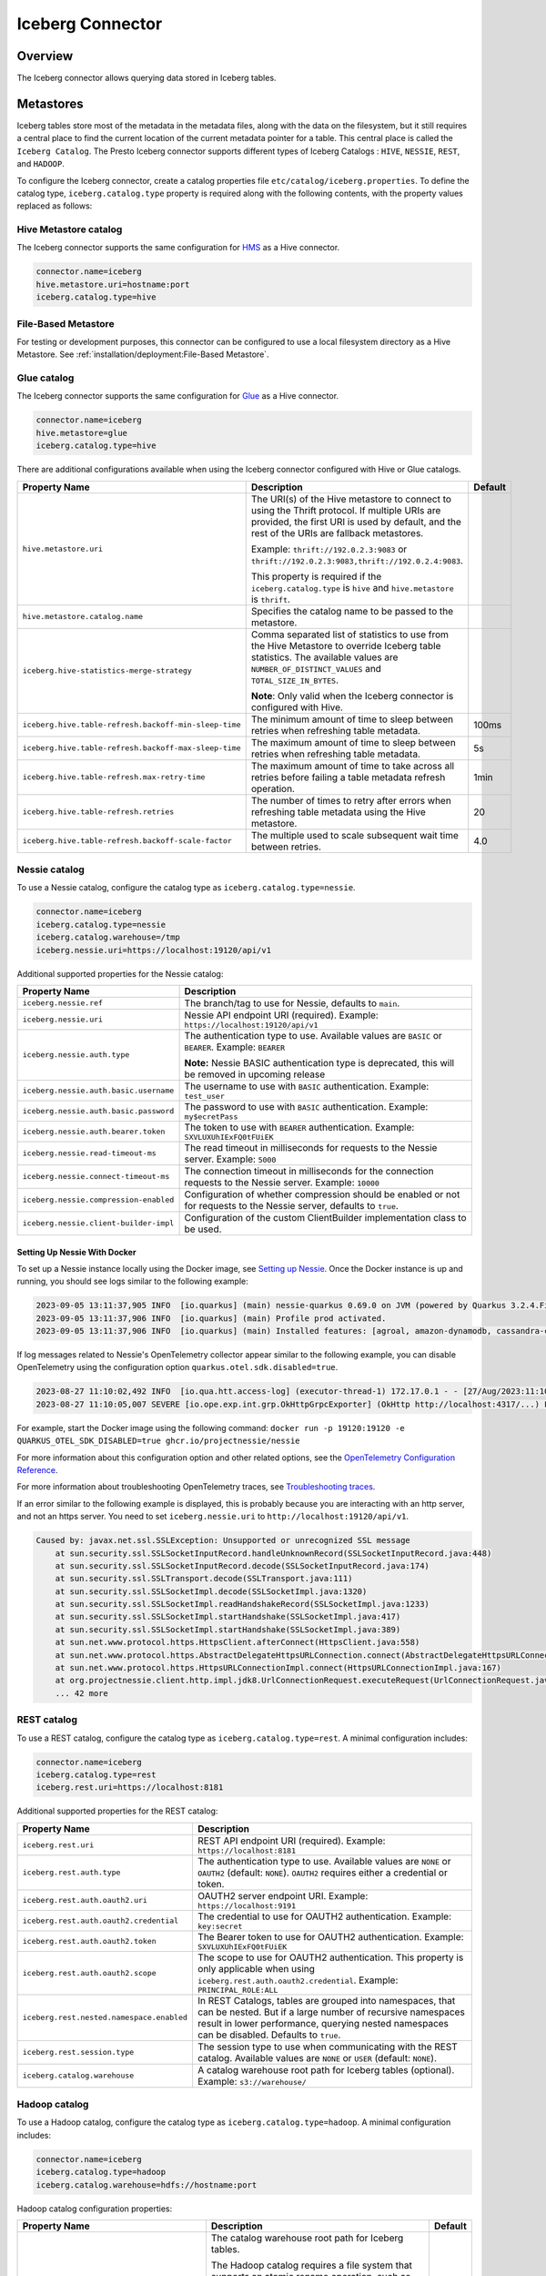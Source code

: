 =================
Iceberg Connector
=================

Overview
--------

The Iceberg connector allows querying data stored in Iceberg tables.

Metastores
----------
Iceberg tables store most of the metadata in the metadata files, along with the data on the
filesystem, but it still requires a central place to find the current location of the
current metadata pointer for a table. This central place is called the ``Iceberg Catalog``.
The Presto Iceberg connector supports different types of Iceberg Catalogs : ``HIVE``,
``NESSIE``, ``REST``, and ``HADOOP``.

To configure the Iceberg connector, create a catalog properties file
``etc/catalog/iceberg.properties``. To define the catalog type, ``iceberg.catalog.type`` property
is required along with the following contents, with the property values replaced as follows:

Hive Metastore catalog
^^^^^^^^^^^^^^^^^^^^^^

The Iceberg connector supports the same configuration for
`HMS <https://prestodb.io/docs/current/connector/hive.html#metastore-configuration-properties>`_
as a Hive connector.

.. code-block:: none

    connector.name=iceberg
    hive.metastore.uri=hostname:port
    iceberg.catalog.type=hive

File-Based Metastore
^^^^^^^^^^^^^^^^^^^^

For testing or development purposes, this connector can be configured to use a local 
filesystem directory as a Hive Metastore. See :ref:`installation/deployment:File-Based Metastore`.  

Glue catalog
^^^^^^^^^^^^

The Iceberg connector supports the same configuration for
`Glue <https://prestodb.io/docs/current/connector/hive.html#aws-glue-catalog-configuration-properties>`_
as a Hive connector.

.. code-block:: none

    connector.name=iceberg
    hive.metastore=glue
    iceberg.catalog.type=hive

There are additional configurations available when using the Iceberg connector configured with Hive
or Glue catalogs.

======================================================== ============================================================= ============
Property Name                                            Description                                                   Default
======================================================== ============================================================= ============
``hive.metastore.uri``                                   The URI(s) of the Hive metastore to connect to using the
                                                         Thrift protocol. If multiple URIs are provided, the first
                                                         URI is used by default, and the rest of the URIs are
                                                         fallback metastores.

                                                         Example: ``thrift://192.0.2.3:9083`` or
                                                         ``thrift://192.0.2.3:9083,thrift://192.0.2.4:9083``.

                                                         This property is required if the
                                                         ``iceberg.catalog.type`` is ``hive`` and ``hive.metastore``
                                                         is ``thrift``.

``hive.metastore.catalog.name``                          Specifies the catalog name to be passed to the metastore.

``iceberg.hive-statistics-merge-strategy``               Comma separated list of statistics to use from the
                                                         Hive Metastore to override Iceberg table statistics.
                                                         The available values are ``NUMBER_OF_DISTINCT_VALUES``
                                                         and ``TOTAL_SIZE_IN_BYTES``.

                                                         **Note**: Only valid when the Iceberg connector is
                                                         configured with Hive.

``iceberg.hive.table-refresh.backoff-min-sleep-time``    The minimum amount of time to sleep between retries when      100ms
                                                         refreshing table metadata.

``iceberg.hive.table-refresh.backoff-max-sleep-time``    The maximum amount of time to sleep between retries when      5s
                                                         refreshing table metadata.

``iceberg.hive.table-refresh.max-retry-time``            The maximum amount of time to take across all retries before  1min
                                                         failing a table metadata refresh operation.

``iceberg.hive.table-refresh.retries``                   The number of times to retry after errors when refreshing     20
                                                         table metadata using the Hive metastore.

``iceberg.hive.table-refresh.backoff-scale-factor``      The multiple used to scale subsequent wait time between       4.0
                                                         retries.
======================================================== ============================================================= ============

Nessie catalog
^^^^^^^^^^^^^^

To use a Nessie catalog, configure the catalog type as
``iceberg.catalog.type=nessie``.

.. code-block:: none

    connector.name=iceberg
    iceberg.catalog.type=nessie
    iceberg.catalog.warehouse=/tmp
    iceberg.nessie.uri=https://localhost:19120/api/v1

Additional supported properties for the Nessie catalog:

==================================================== ============================================================
Property Name                                        Description
==================================================== ============================================================
``iceberg.nessie.ref``                               The branch/tag to use for Nessie, defaults to ``main``.

``iceberg.nessie.uri``                               Nessie API endpoint URI (required).
                                                     Example: ``https://localhost:19120/api/v1``

``iceberg.nessie.auth.type``                         The authentication type to use.
                                                     Available values are ``BASIC`` or ``BEARER``.
                                                     Example: ``BEARER``

                                                     **Note:** Nessie BASIC authentication type is deprecated,
                                                     this will be removed in upcoming release

``iceberg.nessie.auth.basic.username``               The username to use with ``BASIC`` authentication.
                                                     Example: ``test_user``

``iceberg.nessie.auth.basic.password``               The password to use with ``BASIC`` authentication.
                                                     Example: ``my$ecretPass``

``iceberg.nessie.auth.bearer.token``                 The token to use with ``BEARER`` authentication.
                                                     Example: ``SXVLUXUhIExFQ0tFUiEK``

``iceberg.nessie.read-timeout-ms``                   The read timeout in milliseconds for requests
                                                     to the Nessie server.
                                                     Example: ``5000``

``iceberg.nessie.connect-timeout-ms``                The connection timeout in milliseconds for the connection
                                                     requests to the Nessie server.
                                                     Example: ``10000``

``iceberg.nessie.compression-enabled``               Configuration of whether compression should be enabled or
                                                     not for requests to the Nessie server, defaults to ``true``.

``iceberg.nessie.client-builder-impl``               Configuration of the custom ClientBuilder implementation
                                                     class to be used.

==================================================== ============================================================

Setting Up Nessie With Docker
~~~~~~~~~~~~~~~~~~~~~~~~~~~~~

To set up a Nessie instance locally using the Docker image, see `Setting up Nessie <https://projectnessie.org/try/docker/>`_. Once the Docker instance is up and running, you should see logs similar to the following example:

.. code-block:: none

    2023-09-05 13:11:37,905 INFO  [io.quarkus] (main) nessie-quarkus 0.69.0 on JVM (powered by Quarkus 3.2.4.Final) started in 1.921s. Listening on: http://0.0.0.0:19120
    2023-09-05 13:11:37,906 INFO  [io.quarkus] (main) Profile prod activated.
    2023-09-05 13:11:37,906 INFO  [io.quarkus] (main) Installed features: [agroal, amazon-dynamodb, cassandra-client, cdi, google-cloud-bigtable, hibernate-validator, jdbc-postgresql, logging-sentry, micrometer, mongodb-client, narayana-jta, oidc, opentelemetry, reactive-routes, resteasy, resteasy-jackson, security, security-properties-file, smallrye-context-propagation, smallrye-health, smallrye-openapi, swagger-ui, vertx]


If log messages related to Nessie's OpenTelemetry collector appear similar to the following example, you can disable OpenTelemetry using the configuration option ``quarkus.otel.sdk.disabled=true``.

.. code-block:: none

    2023-08-27 11:10:02,492 INFO  [io.qua.htt.access-log] (executor-thread-1) 172.17.0.1 - - [27/Aug/2023:11:10:02 +0000] "GET /api/v1/config HTTP/1.1" 200 62
    2023-08-27 11:10:05,007 SEVERE [io.ope.exp.int.grp.OkHttpGrpcExporter] (OkHttp http://localhost:4317/...) Failed to export spans. The request could not be executed. Full error message: Failed to connect to localhost/127.0.0.1:4317

For example, start the Docker image using the following command:
``docker run -p 19120:19120 -e QUARKUS_OTEL_SDK_DISABLED=true ghcr.io/projectnessie/nessie``

For more information about this configuration option and other related options, see the `OpenTelemetry Configuration Reference <https://quarkus.io/guides/opentelemetry#quarkus-opentelemetry_quarkus.otel.sdk.disabled>`_.

For more information about troubleshooting OpenTelemetry traces, see `Troubleshooting traces <https://projectnessie.org/try/configuration/#troubleshooting-traces>`_.

If an error similar to the following example is displayed, this is probably because you are interacting with an http server, and not an https server. You need to set ``iceberg.nessie.uri`` to ``http://localhost:19120/api/v1``.

.. code-block:: none

    Caused by: javax.net.ssl.SSLException: Unsupported or unrecognized SSL message
    	at sun.security.ssl.SSLSocketInputRecord.handleUnknownRecord(SSLSocketInputRecord.java:448)
    	at sun.security.ssl.SSLSocketInputRecord.decode(SSLSocketInputRecord.java:174)
    	at sun.security.ssl.SSLTransport.decode(SSLTransport.java:111)
    	at sun.security.ssl.SSLSocketImpl.decode(SSLSocketImpl.java:1320)
    	at sun.security.ssl.SSLSocketImpl.readHandshakeRecord(SSLSocketImpl.java:1233)
    	at sun.security.ssl.SSLSocketImpl.startHandshake(SSLSocketImpl.java:417)
    	at sun.security.ssl.SSLSocketImpl.startHandshake(SSLSocketImpl.java:389)
    	at sun.net.www.protocol.https.HttpsClient.afterConnect(HttpsClient.java:558)
    	at sun.net.www.protocol.https.AbstractDelegateHttpsURLConnection.connect(AbstractDelegateHttpsURLConnection.java:201)
    	at sun.net.www.protocol.https.HttpsURLConnectionImpl.connect(HttpsURLConnectionImpl.java:167)
    	at org.projectnessie.client.http.impl.jdk8.UrlConnectionRequest.executeRequest(UrlConnectionRequest.java:71)
    	... 42 more

REST catalog
^^^^^^^^^^^^

To use a REST catalog, configure the catalog type as
``iceberg.catalog.type=rest``. A minimal configuration includes:

.. code-block:: none

    connector.name=iceberg
    iceberg.catalog.type=rest
    iceberg.rest.uri=https://localhost:8181

Additional supported properties for the REST catalog:

==================================================== ============================================================
Property Name                                        Description
==================================================== ============================================================
``iceberg.rest.uri``                                 REST API endpoint URI (required).
                                                     Example: ``https://localhost:8181``

``iceberg.rest.auth.type``                           The authentication type to use.
                                                     Available values are ``NONE`` or ``OAUTH2`` (default: ``NONE``).
                                                     ``OAUTH2`` requires either a credential or token.

``iceberg.rest.auth.oauth2.uri``                     OAUTH2 server endpoint URI.
                                                     Example: ``https://localhost:9191``

``iceberg.rest.auth.oauth2.credential``              The credential to use for OAUTH2 authentication.
                                                     Example: ``key:secret``

``iceberg.rest.auth.oauth2.token``                   The Bearer token to use for OAUTH2 authentication.
                                                     Example: ``SXVLUXUhIExFQ0tFUiEK``

``iceberg.rest.auth.oauth2.scope``                   The scope to use for OAUTH2 authentication.
                                                     This property is only applicable when using
                                                     ``iceberg.rest.auth.oauth2.credential``.
                                                     Example: ``PRINCIPAL_ROLE:ALL``

``iceberg.rest.nested.namespace.enabled``            In REST Catalogs, tables are grouped into namespaces, that can be
                                                     nested. But if a large number of recursive namespaces result in
                                                     lower performance, querying nested namespaces can be disabled.
                                                     Defaults to ``true``.

``iceberg.rest.session.type``                        The session type to use when communicating with the REST catalog.
                                                     Available values are ``NONE`` or ``USER`` (default: ``NONE``).

``iceberg.catalog.warehouse``                        A catalog warehouse root path for Iceberg tables (optional).
                                                     Example: ``s3://warehouse/``

==================================================== ============================================================

Hadoop catalog
^^^^^^^^^^^^^^

To use a Hadoop catalog, configure the catalog type as
``iceberg.catalog.type=hadoop``. A minimal configuration includes:

.. code-block:: none

    connector.name=iceberg
    iceberg.catalog.type=hadoop
    iceberg.catalog.warehouse=hdfs://hostname:port

Hadoop catalog configuration properties:

======================================================= ============================================================= ============
Property Name                                           Description                                                   Default
======================================================= ============================================================= ============
``iceberg.catalog.warehouse``                           The catalog warehouse root path for Iceberg tables.

                                                        The Hadoop catalog requires a file system that supports
                                                        an atomic rename operation, such as HDFS, to maintain
                                                        metadata files in order to implement an atomic transaction
                                                        commit.

                                                        Example: ``hdfs://nn:8020/warehouse/path``

                                                        Do not set ``iceberg.catalog.warehouse`` to a path in object
                                                        stores or local file systems in the production environment.

                                                        This property is required if the ``iceberg.catalog.type`` is
                                                        ``hadoop``. Otherwise, it will be ignored.

``iceberg.catalog.hadoop.warehouse.datadir``            The catalog warehouse root data path for Iceberg tables.
                                                        It is only supported with the Hadoop catalog.

                                                        Example: ``s3://iceberg_bucket/warehouse``.

                                                        This optional property can be set to a path in object
                                                        stores or HDFS.
                                                        If set, all tables in this Hadoop catalog default to saving
                                                        their data and delete files in the specified root
                                                        data directory.

``iceberg.catalog.cached-catalog-num``                  The number of Iceberg catalogs to cache. This property is     ``10``
                                                        required if the ``iceberg.catalog.type`` is ``hadoop``.
                                                        Otherwise, it will be ignored.
======================================================= ============================================================= ============

Configure the `Amazon S3 <https://prestodb.io/docs/current/connector/hive.html#amazon-s3-configuration>`_
properties to specify a S3 location as the warehouse data directory for the Hadoop catalog. This way,
the data and delete files of Iceberg tables are stored in S3. An example configuration includes:

.. code-block:: none

    connector.name=iceberg
    iceberg.catalog.type=hadoop
    iceberg.catalog.warehouse=hdfs://nn:8020/warehouse/path
    iceberg.catalog.hadoop.warehouse.datadir=s3://iceberg_bucket/warehouse

    hive.s3.use-instance-credentials=false
    hive.s3.aws-access-key=accesskey
    hive.s3.aws-secret-key=secretkey
    hive.s3.endpoint=http://192.168.0.103:9878
    hive.s3.path-style-access=true

Presto C++ Support
^^^^^^^^^^^^^^^^^^

``HIVE``, ``NESSIE``, ``REST``, and ``HADOOP`` Iceberg catalogs are supported in Presto C++.

Configuration Properties
------------------------

.. note::

    The Iceberg connector supports configuration options for
    `Amazon S3 <https://prestodb.io/docs/current/connector/hive.html#amazon-s3-configuration>`_
    as a Hive connector.

The following configuration properties are available for all catalog types:

======================================================= ============================================================= ================================== =================== =============================================
Property Name                                           Description                                                   Default                            Presto Java Support Presto C++ Support
======================================================= ============================================================= ================================== =================== =============================================
``iceberg.catalog.type``                                The catalog type for Iceberg tables. The available values     ``HIVE``                           Yes                 Yes, only needed on coordinator
                                                        are ``HIVE``, ``HADOOP``, and ``NESSIE`` and ``REST``.

``iceberg.hadoop.config.resources``                     The path(s) for Hadoop configuration resources.                                                  Yes                 Yes, only needed on coordinator

                                                        Example: ``/etc/hadoop/conf/core-site.xml.`` This property
                                                        is required if the iceberg.catalog.type is ``hadoop``.
                                                        Otherwise, it will be ignored.

``iceberg.file-format``                                 The storage file format for Iceberg tables. The available     ``PARQUET``                        Yes                 No, write is not supported yet
                                                        values are ``PARQUET`` and ``ORC``.

``iceberg.compression-codec``                           The compression codec to use when writing files. The          ``GZIP``                           Yes                 No, write is not supported yet
                                                        available values are ``NONE``, ``SNAPPY``, ``GZIP``,
                                                        ``LZ4``, and ``ZSTD``.

``iceberg.max-partitions-per-writer``                   The maximum number of partitions handled per writer.          ``100``                            Yes                 No, write is not supported yet

``iceberg.minimum-assigned-split-weight``               A decimal value in the range (0, 1] is used as a minimum      ``0.05``                           Yes                 Yes
                                                        for weights assigned to each split. A low value may improve
                                                        performance on tables with small files. A higher value may
                                                        improve performance for queries with highly skewed
                                                        aggregations or joins.

``iceberg.enable-merge-on-read-mode``                   Enable reading base tables that use merge-on-read for         ``true``                           Yes                 Yes, only needed on coordinator
                                                        updates.

``iceberg.delete-as-join-rewrite-enabled``              When enabled, equality delete row filtering is applied        ``true``                           Yes                 No, Equality delete read is not supported
                                                        as a join with the data of the equality delete files.
                                                        Deprecated: This property is deprecated and will be removed
                                                        in a future release. Use the
                                                        ``iceberg.delete-as-join-rewrite-max-delete-columns``
                                                        configuration property instead.

``iceberg.delete-as-join-rewrite-max-delete-columns``   When set to a number greater than 0, this property enables    ``400``                            Yes                 No, Equality delete read is not supported
                                                        equality delete row filtering as a join with the data of the
                                                        equality delete files. The value of this property is the
                                                        maximum number of columns that can be used in the equality
                                                        delete files. If the number of columns in the equality delete
                                                        files exceeds this value, then the optimization is not
                                                        applied and the equality delete files are applied directly to
                                                        each row in the data files.

                                                        This property is only applicable when
                                                        ``iceberg.delete-as-join-rewrite-enabled`` is set to
                                                        ``true``.

``iceberg.enable-parquet-dereference-pushdown``         Enable parquet dereference pushdown.                          ``true``                           Yes                 No

``iceberg.statistic-snapshot-record-difference-weight`` The amount that the difference in total record count matters                                     Yes                 Yes, only needed on coordinator
                                                        when calculating the closest snapshot when picking
                                                        statistics. A value of 1 means a single record is equivalent
                                                        to 1 millisecond of time difference.

``iceberg.pushdown-filter-enabled``                     Experimental: Enable filter pushdown for Iceberg. This is     ``false``                          No                  Yes
                                                        only supported with Presto C++.

``iceberg.rows-for-metadata-optimization-threshold``    The maximum number of partitions in an Iceberg table to       ``1000``                           Yes                 Yes
                                                        allow optimizing queries of that table using metadata. If
                                                        an Iceberg table has more partitions than this threshold,
                                                        metadata optimization is skipped.

                                                        Set to ``0`` to disable metadata optimization.

``iceberg.split-manager-threads``                       Number of threads to use for generating Iceberg splits.       ``Number of available processors`` Yes                 Yes, only needed on coordinator

``iceberg.metadata-previous-versions-max``              The maximum number of old metadata files to keep in           ``100``                            Yes                 No, write is not supported yet
                                                        current metadata log.

``iceberg.metadata-delete-after-commit``                Set to ``true`` to delete the oldest metadata files after     ``false``                          Yes                 No, write is not supported yet
                                                        each commit.

``iceberg.metrics-max-inferred-column``                 The maximum number of columns for which metrics               ``100``                            Yes                 No, write is not supported yet
                                                        are collected.
``iceberg.max-statistics-file-cache-size``              Maximum size in bytes that should be consumed by the          ``256MB``                          Yes                 Yes, only needed on coordinator
                                                        statistics file cache.
======================================================= ============================================================= ================================== =================== =============================================

Table Properties
------------------------

Table properties set metadata for the underlying tables. This is key for
CREATE TABLE/CREATE TABLE AS statements. Table properties are passed to the
connector using a WITH clause:

.. code-block:: sql

    CREATE TABLE tablename
    WITH (
        property_name = property_value,
        ...
    )

The following table properties are available, which are specific to the Presto Iceberg connector:

========================================================   ===============================================================   ===================== =================== =============================================
Property Name                                              Description                                                       Default               Presto Java Support Presto C++ Support
========================================================   ===============================================================   ===================== =================== =============================================
``commit.retry.num-retries``                               Determines the number of attempts for committing the metadata     ``4``                 Yes                 No, write is not supported yet
                                                           in case of concurrent upsert requests, before failing.

``format-version``                                         Optionally specifies the format version of the Iceberg            ``2``                 Yes                 No, write is not supported yet
                                                           specification to use for new tables, either ``1`` or ``2``.

``location``                                               Optionally specifies the file system location URI for                                   Yes                 Yes
                                                           the table.

``partitioning``                                           Optionally specifies table partitioning. If a table                                     Yes                 Yes
                                                           is partitioned by columns ``c1`` and ``c2``, the partitioning
                                                           property is ``partitioning = ARRAY['c1', 'c2']``.

``read.split.target-size``                                 The target size for an individual split when generating splits    ``134217728`` (128MB) Yes                 Yes
                                                           for a table scan. Generated splits may still be larger or
                                                           smaller than this value. Must be specified in bytes.

``write.data.path``                                        Optionally specifies the file system location URI for                                   Yes                 No, write is not supported yet
                                                           storing the data and delete files of the table. This only
                                                           applies to files written after this property is set. Files
                                                           previously written aren't relocated to reflect this
                                                           parameter.

``write.delete.mode``                                      Optionally specifies the write delete mode of the Iceberg         ``merge-on-read``     Yes                 No, write is not supported yet
                                                           specification to use for new tables, either ``copy-on-write``
                                                           or ``merge-on-read``.

``write.format.default``                                   Optionally specifies the format of table data files,              ``PARQUET``           Yes                 No, write is not supported yet
                                                           either ``PARQUET`` or ``ORC``.

``write.metadata.previous-versions-max``                   Optionally specifies the max number of old metadata files to      ``100``               Yes                 No, write is not supported yet
                                                           keep in current metadata log.

``write.metadata.delete-after-commit.enabled``             Set to ``true`` to delete the oldest metadata file after          ``false``             Yes                 No, write is not supported yet
                                                           each commit.

``write.metadata.metrics.max-inferred-column-defaults``    Optionally specifies the maximum number of columns for which      ``100``               Yes                 No, write is not supported yet
                                                           metrics are collected.

``write.update.mode``                                      Optionally specifies the write delete mode of the Iceberg         ``merge-on-read``     Yes                 No, write is not supported yet
                                                           specification to use for new tables, either ``copy-on-write``
                                                           or ``merge-on-read``.
========================================================   ===============================================================   ===================== =================== =============================================

The table definition below specifies format ``ORC``, partitioning by columns ``c1`` and ``c2``,
and a file system location of ``s3://test_bucket/test_schema/test_table``:

.. code-block:: sql

    CREATE TABLE test_table (
        c1 bigint,
        c2 varchar,
        c3 double
    )
    WITH (
        format = 'ORC',
        partitioning = ARRAY['c1', 'c2'],
        location = 's3://test_bucket/test_schema/test_table')
    )

Deprecated Table Properties
^^^^^^^^^^^^^^^^^^^^^^^^^^^

Some table properties have been deprecated or removed. The following table lists the deprecated
properties and their replacements. Update queries to use the new property names as soon as
possible. They will be removed in a future version.

=======================================   =======================================================
Deprecated Property Name                  New Property Name
=======================================   =======================================================
``format``                                ``write.format.default``
``format_version``                        ``format-version``
``commit_retries``                        ``commit.retry.num-retries``
``delete_mode``                           ``write.delete.mode``
``metadata_previous_versions_max``        ``write.metadata.previous-versions-max``
``metadata_delete_after_commit``          ``write.metadata.delete-after-commit.enabled``
``metrics_max_inferred_column``           ``write.metadata.metrics.max-inferred-column-defaults``
=======================================   =======================================================

Session Properties
------------------

Session properties set behavior changes for queries executed within the given session.

===================================================== ======================================================================= =================== =============================================
Property Name                                         Description                                                             Presto Java Support Presto C++ Support
===================================================== ======================================================================= =================== =============================================
``iceberg.delete_as_join_rewrite_enabled``            Overrides the behavior of the connector property                        Yes                 No, Equality delete read is not supported
                                                      ``iceberg.delete-as-join-rewrite-enabled`` in the current session.

                                                      Deprecated: This property is deprecated and will be removed.  Use
                                                      ``iceberg.delete_as_join_rewrite_max_delete_columns`` instead.
``iceberg.delete_as_join_rewrite_max_delete_columns`` Overrides the behavior of the connector property                        Yes                 No, Equality delete read is not supported
                                                      ``iceberg.delete-as-join-rewrite-max-delete-columns`` in the
                                                      current session.
``iceberg.hive_statistics_merge_strategy``            Overrides the behavior of the connector property                        Yes                 Yes
                                                      ``iceberg.hive-statistics-merge-strategy`` in the current session.
``iceberg.rows_for_metadata_optimization_threshold``  Overrides the behavior of the connector property                        Yes                 Yes
                                                      ``iceberg.rows-for-metadata-optimization-threshold`` in the current
                                                      session.
``iceberg.target_split_size_bytes``                   Overrides the target split size for all tables in a query in bytes.     Yes                 Yes
                                                      Set to 0 to use the value in each Iceberg table's
                                                      ``read.split.target-size`` property.
``iceberg.affinity_scheduling_file_section_size``     When the ``node_selection_strategy`` or                                 Yes                 Yes
                                                      ``hive.node-selection-strategy`` property is set to ``SOFT_AFFINITY``,
                                                      this configuration property will change the size of a file chunk that
                                                      is hashed to a particular node when determining the which worker to
                                                      assign a split to. Splits which read data from the same file within
                                                      the same chunk will hash to the same node. A smaller chunk size will
                                                      result in a higher probability splits being distributed evenly across
                                                      the cluster, but reduce locality.
``iceberg.parquet_dereference_pushdown_enabled``      Overrides the behavior of the connector property                        Yes                 No
                                                      ``iceberg.enable-parquet-dereference-pushdown`` in the current session.
===================================================== ======================================================================= =================== =============================================

Caching Support
---------------

Statistics File Caching
^^^^^^^^^^^^^^^^^^^^^^^

Support for Puffin-based statistics caching. It is enabled by default.

JMX query to get the metrics and verify the cache usage::

    SELECT * FROM jmx.current."com.facebook.presto.iceberg.statistics:name=iceberg,type=statisticsfilecache";

Manifest File Caching
^^^^^^^^^^^^^^^^^^^^^

As of Iceberg version 1.1.0, Apache Iceberg provides a mechanism to cache the contents of Iceberg manifest files in memory. This feature helps
to reduce repeated reads of small Iceberg manifest files from remote storage.

The following configuration properties are available:

====================================================   =============================================================   ============
Property Name                                          Description                                                     Default
====================================================   =============================================================   ============
``iceberg.io.manifest.cache-enabled``                  Enable or disable the manifest caching feature.                 ``true``

``iceberg.io-impl``                                    Custom FileIO implementation to use in a catalog. It must       ``org.apache.iceberg.hadoop.HadoopFileIO``
                                                       be set to enable manifest caching. This is only needed for
                                                       Hadoop, Nessie and REST catalogs.

``iceberg.io.manifest.cache.max-total-bytes``          Maximum size of cache size in bytes.                            ``104857600``

``iceberg.io.manifest.cache.expiration-interval-ms``   Maximum time duration in milliseconds for which an entry        ``60000``
                                                       stays in the manifest cache. Set to 0 to disable entry
                                                       expiration.

``iceberg.io.manifest.cache.max-content-length``       Maximum length of a manifest file to be considered for          ``8388608``
                                                       caching in bytes. Manifest files with a length exceeding
                                                       this size will not be cached.
====================================================   =============================================================   ============

JMX query to get the metrics and verify the cache usage::

    SELECT * FROM jmx.current."com.facebook.presto.iceberg:name=iceberg,type=manifestfilecache";

.. note::

    Manifest file cache statistics are only available through the JMX connector when the Iceberg connector is configured with a HIVE catalog type.

Presto C++ Support
~~~~~~~~~~~~~~~~~~

Manifest file caching is supported in Presto C++.

Alluxio Data Cache
^^^^^^^^^^^^^^^^^^

A Presto worker caches remote storage data in its original form (compressed and possibly encrypted) on local SSD upon read.

The following configuration properties are required to set in the Iceberg catalog file (catalog/iceberg.properties):

.. code-block:: none

    cache.enabled=true
    cache.base-directory=file:///mnt/flash/data
    cache.type=ALLUXIO
    cache.alluxio.max-cache-size=1600GB
    hive.node-selection-strategy=SOFT_AFFINITY

JMX queries to get the metrics and verify the cache usage::

    SELECT * FROM jmx.current."com.facebook.alluxio:name=client.cachehitrate,type=gauges";

    SELECT * FROM jmx.current."com.facebook.alluxio:name=client.cachebytesreadcache,type=meters";

    SHOW TABLES FROM jmx.current like '%alluxio%';

Presto C++ Support
~~~~~~~~~~~~~~~~~~

Alluxio data caching is applicable for Presto Java. Async data cache is supported in Presto C++. See :ref:`async_data_caching_and_prefetching`.

File And Stripe Footer Cache
^^^^^^^^^^^^^^^^^^^^^^^^^^^^

Caches open file descriptors and stripe or file footer information in leaf worker memory. These pieces of data are mostly frequently accessed when reading files.

The following configuration properties are required to set in the Iceberg catalog file (catalog/iceberg.properties):

.. code-block:: none

    # scheduling
    hive.node-selection-strategy=SOFT_AFFINITY

    # orc
    iceberg.orc.file-tail-cache-enabled=true
    iceberg.orc.file-tail-cache-size=100MB
    iceberg.orc.file-tail-cache-ttl-since-last-access=6h
    iceberg.orc.stripe-metadata-cache-enabled=true
    iceberg.orc.stripe-footer-cache-size=100MB
    iceberg.orc.stripe-footer-cache-ttl-since-last-access=6h
    iceberg.orc.stripe-stream-cache-size=300MB
    iceberg.orc.stripe-stream-cache-ttl-since-last-access=6h

    # parquet
    iceberg.parquet.metadata-cache-enabled=true
    iceberg.parquet.metadata-cache-size=100MB
    iceberg.parquet.metadata-cache-ttl-since-last-access=6h

JMX queries to get the metrics and verify the cache usage::

    SELECT * FROM jmx.current."com.facebook.presto.hive:name=iceberg_parquetmetadata,type=cachestatsmbean";

Presto C++ Support
~~~~~~~~~~~~~~~~~~

File and stripe footer cache is not applicable for Presto C++.

Metastore Cache
^^^^^^^^^^^^^^^

Iceberg Connector does not support Metastore Caching.

Extra Hidden Metadata Columns
-----------------------------

The Iceberg connector exposes extra hidden metadata columns. You can query these
as part of a SQL query by including them in your SELECT statement.

``$path`` column
^^^^^^^^^^^^^^^^
The full file system path name of the file for this row.

.. code-block:: sql

    SELECT "$path", regionkey FROM "ctas_nation";

.. code-block:: text

             $path                    |  regionkey
     ---------------------------------+-----------
      /full/path/to/file/file.parquet | 2

``$data_sequence_number`` column
^^^^^^^^^^^^^^^^^^^^^^^^^^^^^^^^
The Iceberg data sequence number in which this row was added.

.. code-block:: sql

    SELECT "$data_sequence_number", regionkey FROM "ctas_nation";

.. code-block:: text

             $data_sequence_number     |  regionkey
     ----------------------------------+------------
                  2                    | 3

``$deleted`` column
^^^^^^^^^^^^^^^^^^^
Whether this row is a deleted row. When this column is used, deleted rows
from delete files will be marked as ``true`` instead of being filtered out of the results.

.. code-block:: sql

    DELETE FROM "ctas_nation" WHERE regionkey = 0;

    SELECT "$deleted", regionkey FROM "ctas_nation";

.. code-block:: text

     $deleted | regionkey
    ----------+-----------
     true     |         0
     false    |         1

``$delete_file_path`` column
^^^^^^^^^^^^^^^^^^^^^^^^^^^^
The path of the delete file corresponding to a deleted row, or NULL if the row was not deleted.
When this column is used, deleted rows will not be filtered out of the results.

.. code-block:: sql

    DELETE FROM "ctas_nation" WHERE regionkey = 0;

    SELECT "$delete_file_path", regionkey FROM "ctas_nation";

.. code-block:: text

                                     $delete_file_path                                 | regionkey
    -----------------------------------------------------------------------------------+-----------
     file:/path/to/table/data/delete_file_d8510b3e-510a-4fc2-b2b2-e59ead7fd386.parquet |         0
     NULL                                                                              |         1

Presto C++ Support
^^^^^^^^^^^^^^^^^^

All above metadata columns are supported in Presto C++.

Extra Hidden Metadata Tables
----------------------------

The Iceberg connector exposes extra hidden metadata tables. You can query these
as a part of a SQL query by appending name to the table.

``$properties`` Table
^^^^^^^^^^^^^^^^^^^^^
General properties of the given table.

.. code-block:: sql

    SELECT * FROM "ctas_nation$properties";

.. code-block:: text

             key           |  value
     ----------------------+---------
      write.format.default | PARQUET

``$history`` Table
^^^^^^^^^^^^^^^^^^
History of table state changes.

.. code-block:: sql

    SELECT * FROM "ctas_nation$history";

.. code-block:: text

               made_current_at            |     snapshot_id     | parent_id | is_current_ancestor
    --------------------------------------+---------------------+-----------+---------------------
    2022-11-25 20:56:31.784 Asia/Kolkata  | 7606232158543069775 | NULL      | true

``$snapshots`` Table
^^^^^^^^^^^^^^^^^^^^
Details about the table snapshots. For more information see `Snapshots <https://iceberg.apache.org/spec/#snapshots>`_ in the Iceberg Table Spec.

.. code-block:: sql

    SELECT * FROM "ctas_nation$snapshots";

.. code-block:: text

                 committed_at             |     snapshot_id     | parent_id | operation |                                                  manifest_list                                           |                                                                                 summary
    --------------------------------------+---------------------+-----------+-----------+----------------------------------------------------------------------------------------------------------+-------------------------------------------------------------------------------------------------------------------------------------------------------------------------------------------------------------------------------
    2022-11-25 20:56:31.784 Asia/Kolkata  | 7606232158543069775 | NULL      | append    | s3://my-bucket/ctas_nation/metadata/snap-7606232158543069775-1-395a2cad-b244-409b-b030-cc44949e5a4e.avro | {changed-partition-count=1, added-data-files=1, total-equality-deletes=0, added-records=25, total-position-deletes=0, added-files-size=1648, total-delete-files=0, total-files-size=1648, total-records=25, total-data-files=1}

``$manifests`` Table
^^^^^^^^^^^^^^^^^^^^
Details about the manifests of different table snapshots. For more information see `Manifests <https://iceberg.apache.org/spec/#manifests>`_ in the Iceberg Table Spec.

.. code-block:: sql

    SELECT * FROM "ctas_nation$manifests";

.. code-block:: text

                                               path                                  | length | partition_spec_id |  added_snapshot_id  | added_data_files_count | existing_data_files_count | deleted_data_files_count | partitions
    ---------------------------------------------------------------------------------+--------+-------------------+---------------------+------------------------+---------------------------+--------------------------+-----------
    s3://my-bucket/ctas_nation/metadata/395a2cad-b244-409b-b030-cc44949e5a4e-m0.avro |   5957 |                 0 | 7606232158543069775 |                      1 |                         0 |                    0     |    []

``$partitions`` Table
^^^^^^^^^^^^^^^^^^^^^
Detailed partition information for the table.

.. code-block:: sql

    SELECT * FROM "ctas_nation$partitions";

.. code-block:: text

     row_count | file_count | total_size |           nationkey           |                   name                   |          regionkey           |                          comment
    -----------+------------+------------+-------------------------------+------------------------------------------+------------------------------+------------------------------------------------------------
        25     |          1 |       1648 | {min=0, max=24, null_count=0} | {min=ALGERIA, max=VIETNAM, null_count=0} | {min=0, max=4, null_count=0} | {min= haggle. careful, max=y final packaget, null_count=0}

``$files`` Table
^^^^^^^^^^^^^^^^
Overview of data files in the current snapshot of the table.

.. code-block:: sql

    SELECT * FROM "ctas_nation$files";

.. code-block:: text

     content |                                      file_path                               | file_format | record_count | file_size_in_bytes |        column_sizes         |       value_counts       |  null_value_counts   | nan_value_counts |          lower_bounds                     |             upper_bounds                   | key_metadata | split_offsets | equality_ids
    ---------+------------------------------------------------------------------------------+-------------+--------------+--------------------+-----------------------------+--------------------------+----------------------+------------------+-------------------------------------------+--------------------------------------------+--------------+---------------+-------------
       0     | s3://my-bucket/ctas_nation/data/9f889274-6f74-4d28-8164-275eef99f660.parquet | PARQUET     |           25 |               1648 | {1=52, 2=222, 3=105, 4=757} | {1=25, 2=25, 3=25, 4=25} | {1=0, 2=0, 3=0, 4=0} |  NULL            | {1=0, 2=ALGERIA, 3=0, 4= haggle. careful} | {1=24, 2=VIETNAM, 3=4, 4=y final packaget} | NULL         | NULL          | NULL

``$changelog`` Table
^^^^^^^^^^^^^^^^^^^^

This table lets you view which row-level changes have occurred to the table in a
particular order over time. The ``$changelog`` table presents the history of
changes to the table and makes the data available to process through a
query.

The result of a changelog query always returns a static schema with four
columns:

1. ``operation``: (``VARCHAR``) indicating whether the row was inserted,
   updated, or deleted.
2. ``ordinal``: (``int``) A number indicating a relative order that a particular
   change needs to be applied to the table relative to all other changes.
3. ``snapshotid``: (``bigint``) Represents the snapshot a row-level
   change was made in.
4. ``rowdata``: (``row(T)``) which includes the data for the particular row. The
   inner values of this type match the schema of the parent table.

The changelog table can be queried with the following name format:

.. code-block:: sql

    ... FROM "<table>[@<begin snapshot ID>]$changelog[@<end snapshot ID>]"

- ``<table>`` is the name of the table.
- ``<begin snapshot ID>`` is the snapshot of the table you want to begin viewing
  changes from. This parameter is optional. If absent, the oldest available
  snapshot is used.
- ``<end snapshot ID>`` is the last snapshot for which you want to view changes.
  This parameter is optional. If absent, the most current snapshot of the
  table is used.

One use for the ``$changelog`` table would be to find when a record was inserted
or removed from the table. To accomplish this, the  ``$changelog`` table can be
used in conjunction with the ``$snapshots`` table. First, choose a snapshot ID
from the ``$snapshots`` table to choose the starting point.

.. code-block:: sql

    SELECT * FROM "orders$snapshots";

.. code-block:: text

                    committed_at                 |     snapshot_id     |      parent_id      | operation |                                                                                       manifest_list                                                                                        |                                                                                                              summary
    ---------------------------------------------+---------------------+---------------------+-----------+--------------------------------------------------------------------------------------------------------------------------------------------------------------------------------------------+-----------------------------------------------------------------------------------------------------------------------------------------------------------------------------------------------------------------------------------
     2023-09-26 08:45:20.930 America/Los_Angeles | 2423571386296047175 | NULL                | append    | file:/var/folders/g_/6_hxl7r16qdddw7956j_r88h0000gn/T/PrestoTest8140889264166671718/catalog/tpch/ctas_orders/metadata/snap-2423571386296047175-1-3f288b1c-95a9-406b-9e17-9cfe31a11b48.avro | {changed-partition-count=1, added-data-files=4, total-equality-deletes=0, added-records=100, total-position-deletes=0, added-files-size=9580, total-delete-files=0, total-files-size=9580, total-records=100, total-data-files=4}
     2023-09-26 08:45:36.942 America/Los_Angeles | 8702997868627997320 | 2423571386296047175 | append    | file:/var/folders/g_/6_hxl7r16qdddw7956j_r88h0000gn/T/PrestoTest8140889264166671718/catalog/tpch/ctas_orders/metadata/snap-8702997868627997320-1-a2e1c714-7eed-4e2c-b144-dae4147ebaa4.avro | {changed-partition-count=1, added-data-files=1, total-equality-deletes=0, added-records=1, total-position-deletes=0, added-files-size=1687, total-delete-files=0, total-files-size=11267, total-records=101, total-data-files=5}
     2023-09-26 08:45:39.866 America/Los_Angeles | 7615903782581283889 | 8702997868627997320 | append    | file:/var/folders/g_/6_hxl7r16qdddw7956j_r88h0000gn/T/PrestoTest8140889264166671718/catalog/tpch/ctas_orders/metadata/snap-7615903782581283889-1-d94c2114-fd22-4de2-9ab5-c0b5bf67282f.avro | {changed-partition-count=1, added-data-files=3, total-equality-deletes=0, added-records=3, total-position-deletes=0, added-files-size=4845, total-delete-files=0, total-files-size=16112, total-records=104, total-data-files=8}
     2023-09-26 08:45:48.404 America/Los_Angeles |  677209275408372885 | 7615903782581283889 | append    | file:/var/folders/g_/6_hxl7r16qdddw7956j_r88h0000gn/T/PrestoTest8140889264166671718/catalog/tpch/ctas_orders/metadata/snap-677209275408372885-1-ad69e208-1440-459b-93e8-48e61f961758.avro  | {changed-partition-count=1, added-data-files=3, total-equality-deletes=0, added-records=5, total-position-deletes=0, added-files-size=4669, total-delete-files=0, total-files-size=20781, total-records=109, total-data-files=11}

Now that we know the snapshots available to query in the changelog, we can see
what changes were made to the table since it was created. Specifically, this
example uses the earliest snapshot ID: ``2423571386296047175``

.. code-block:: sql

    SELECT * FROM "ctas_orders@2423571386296047175$changelog" ORDER BY ordinal;

.. code-block:: text

     operation | ordinal |     snapshotid      |                                                                                                                   rowdata
    -----------+---------+---------------------+----------------------------------------------------------------------------------------------------------------------------------------------------------------------------------------------------------------------------------------------
     INSERT    |       0 | 8702997868627997320 | {orderkey=37504, custkey=1291, orderstatus=O, totalprice=165509.83, orderdate=1996-03-04, orderpriority=5-LOW, clerk=Clerk#000000871, shippriority=0, comment=c theodolites alongside of the fluffily bold requests haggle quickly against }
     INSERT    |       1 | 7615903782581283889 | {orderkey=12001, custkey=739, orderstatus=F, totalprice=138635.75, orderdate=1994-07-07, orderpriority=2-HIGH, clerk=Clerk#000000863, shippriority=0, comment=old, even theodolites. regular, special theodolites use furio}
     INSERT    |       1 | 7615903782581283889 | {orderkey=17989, custkey=364, orderstatus=F, totalprice=133669.05, orderdate=1994-01-17, orderpriority=4-NOT SPECIFIED, clerk=Clerk#000000547, shippriority=0, comment=ously express excuses. even theodolit}
     INSERT    |       1 | 7615903782581283889 | {orderkey=37504, custkey=1291, orderstatus=O, totalprice=165509.83, orderdate=1996-03-04, orderpriority=5-LOW, clerk=Clerk#000000871, shippriority=0, comment=c theodolites alongside of the fluffily bold requests haggle quickly against }
     INSERT    |       2 |  677209275408372885 | {orderkey=17991, custkey=92, orderstatus=O, totalprice=20732.51, orderdate=1998-07-09, orderpriority=4-NOT SPECIFIED, clerk=Clerk#000000636, shippriority=0, comment= the quickly express accounts. iron}
     INSERT    |       2 |  677209275408372885 | {orderkey=17989, custkey=364, orderstatus=F, totalprice=133669.05, orderdate=1994-01-17, orderpriority=4-NOT SPECIFIED, clerk=Clerk#000000547, shippriority=0, comment=ously express excuses. even theodolit}
     INSERT    |       2 |  677209275408372885 | {orderkey=17990, custkey=458, orderstatus=O, totalprice=218031.58, orderdate=1998-03-18, orderpriority=3-MEDIUM, clerk=Clerk#000000340, shippriority=0, comment=ounts wake final foxe}
     INSERT    |       2 |  677209275408372885 | {orderkey=18016, custkey=403, orderstatus=O, totalprice=174070.99, orderdate=1996-03-19, orderpriority=1-URGENT, clerk=Clerk#000000629, shippriority=0, comment=ly. quickly ironic excuses are furiously. carefully ironic pack}
     INSERT    |       2 |  677209275408372885 | {orderkey=18017, custkey=958, orderstatus=F, totalprice=203091.02, orderdate=1993-03-26, orderpriority=1-URGENT, clerk=Clerk#000000830, shippriority=0, comment=sleep quickly bold requests. slyly pending pinto beans haggle in pla}

``$refs`` Table
^^^^^^^^^^^^^^^^^^^^
Details about Iceberg references including branches and tags. For more information see `Branching and Tagging <https://iceberg.apache.org/docs/nightly/branching/>`_.

.. code-block:: sql

    SELECT * FROM "ctas_nation$refs";

.. code-block:: text

        name     |  type  |     snapshot_id     | max_reference_age_in_ms | min_snapshots_to_keep | max_snapshot_age_in_ms
     ------------+--------+---------------------+-------------------------+-----------------------+------------------------
      main       | BRANCH | 3074797416068623476 | NULL                    | NULL                  | NULL
      testBranch | BRANCH | 3374797416068698476 | NULL                    | NULL                  | NULL
      testTag    | TAG    | 4686954189838128572 | 10                      | NULL                  | NULL

Presto C++ Support
^^^^^^^^^^^^^^^^^^

All above metadata tables, except `$changelog`, are supported in Presto C++.

Procedures
----------

Use the :doc:`/sql/call` statement to perform data manipulation or administrative tasks. Procedures are available in the ``system`` schema of the catalog.

Register Table
^^^^^^^^^^^^^^

Iceberg tables for which table data and metadata already exist in the
file system can be registered with the catalog. Use the ``register_table``
procedure on the catalog's ``system`` schema to register a table which
already exists but does not known by the catalog.

The following arguments are available:


===================== ========== =============== =======================================================================
Argument Name         Required   Type            Description
===================== ========== =============== =======================================================================
``schema``            Yes        string          Schema of the table to register

``table_name``        Yes        string          Name of the table to register

``metadata_location`` Yes        string          The location of the table metadata which is to be registered

``metadata_file``                string          An optionally specified metadata file which is to be registered
===================== ========== =============== =======================================================================

Examples:

* Register a table through supplying the target schema, desired table name, and the location of the table metadata::

    CALL iceberg.system.register_table('schema_name', 'table_name', 'hdfs://localhost:9000/path/to/iceberg/table/metadata/dir')

    CALL iceberg.system.register_table(table_name => 'table_name', schema => 'schema_name', metadata_location => 'hdfs://localhost:9000/path/to/iceberg/table/metadata/dir')

  .. note::

    If multiple metadata files of the same version exist at the specified location,
    the most recently modified one is used.

* Register a table through additionally supplying a specific metadata file::

    CALL iceberg.system.register_table('schema_name', 'table_name', 'hdfs://localhost:9000/path/to/iceberg/table/metadata/dir', '00000-35a08aed-f4b0-4010-95d2-9d73ef4be01c.metadata.json')

    CALL iceberg.system.register_table(table_name => 'table_name', schema => 'schema_name', metadata_location => 'hdfs://localhost:9000/path/to/iceberg/table/metadata/dir', metadata_file => '00000-35a08aed-f4b0-4010-95d2-9d73ef4be01c.metadata.json')

  .. note::

    The Iceberg REST catalog may not support table register depending on the
    type of the backing catalog.

  .. note::

    When registering a table with the Hive metastore, the user calling the procedure 
    is set as the owner of the table and has ``SELECT``, ``INSERT``, ``UPDATE``, and 
    ``DELETE`` privileges for that table. These privileges can be altered using the 
    ``GRANT`` and ``REVOKE`` commands.

  .. note::

    When using the Hive catalog, attempts to read registered Iceberg tables
    using the Hive connector will fail.

Unregister Table
^^^^^^^^^^^^^^^^

Iceberg tables can be unregistered from the catalog using the ``unregister_table``
procedure on the catalog's ``system`` schema.

The following arguments are available:

===================== ========== =============== ===================================
Argument Name         Required   Type            Description
===================== ========== =============== ===================================
``schema``            Yes        string          Schema of the table to unregister

``table_name``        Yes        string          Name of the table to unregister
===================== ========== =============== ===================================

Examples::

    CALL iceberg.system.unregister_table('schema_name', 'table_name')

    CALL iceberg.system.unregister_table(table_name => 'table_name', schema => 'schema_name')

.. note::

    Table data and metadata remain in the filesystem after a call to
    ``unregister_table`` only when using the Hive catalog. This is similar to
    the behavior listed for the `DROP TABLE <#id1>`_ command.


Rollback to Snapshot
^^^^^^^^^^^^^^^^^^^^

Rollback a table to a specific snapshot ID. Iceberg can rollback to a specific snapshot ID by using the ``rollback_to_snapshot`` procedure on Iceberg's ``system`` schema::

    CALL iceberg.system.rollback_to_snapshot('schema_name', 'table_name', snapshot_id);

The following arguments are available:

===================== ========== =============== =======================================================================
Argument Name         Required   Type            Description
===================== ========== =============== =======================================================================
``schema``            Yes         string          Schema of the table to update

``table_name``        Yes         string          Name of the table to update

``snapshot_id``       Yes         long            Snapshot ID to rollback to
===================== ========== =============== =======================================================================

Rollback to Timestamp
^^^^^^^^^^^^^^^^^^^^^

Rollback a table to a given point in time. Iceberg can rollback to a specific point in time by using the ``rollback_to_timestamp`` procedure on Iceberg's ``system`` schema.

The following arguments are available:

===================== ========== =============== =======================================================================
Argument Name         Required   Type            Description
===================== ========== =============== =======================================================================
``schema``            Yes        string          Schema of the table to update

``table_name``        Yes        string          Name of the table to update

``timestamp``         Yes        timestamp       Timestamp to rollback to
===================== ========== =============== =======================================================================

Example::

    CALL iceberg.system.rollback_to_timestamp('schema_name', 'table_name', TIMESTAMP '1995-04-26 00:00:00.000');

Set Current Snapshot
^^^^^^^^^^^^^^^^^^^^

Set a ``snapshot_id`` or ``ref`` as the current snapshot for a table.

.. note::

    Use either ``snapshot_id`` or ``ref``, but do not use both in the same procedure.

The following arguments are available:

===================== ========== =============== =======================================================================
Argument Name         Required   Type            Description
===================== ========== =============== =======================================================================
``schema``            Yes        string          Schema of the table to update

``table_name``        Yes        string          Name of the table to update

``snapshot_id``                  long            Snapshot ID to set as current

``ref``                          string          Snapshot Reference (branch or tag) to set as current
===================== ========== =============== =======================================================================

Examples:

* Set current table snapshot ID for the given table to 10000 ::

    CALL iceberg.system.set_current_snapshot('schema_name', 'table_name', 10000);

* Set current table snapshot ID for the given table to snapshot ID of branch1 ::

    CALL iceberg.system.set_current_snapshot(schema => 'schema_name', table_name => 'table_name', ref => 'branch1');

Expire Snapshots
^^^^^^^^^^^^^^^^

Each DML (Data Manipulation Language) action in Iceberg produces a new snapshot while keeping the old data and metadata for snapshot isolation and time travel. Use `expire_snapshots` to remove older snapshots and their files.

This procedure removes old snapshots and their corresponding files, and never removes files which are required by a non-expired snapshot.

The following arguments are available:

===================== ========== =============== =======================================================================
Argument Name         Required   Type            Description
===================== ========== =============== =======================================================================
``schema``            Yes        string          Schema of the table to update

``table_name``        Yes        string          Name of the table to update

``older_than``                   timestamp       Timestamp before which snapshots will be removed (Default: 5 days ago)

``retain_last``                  int             Number of ancestor snapshots to preserve regardless of older_than
                                                 (defaults to 1)

``snapshot_ids``                 array of long   Array of snapshot IDs to expire
===================== ========== =============== =======================================================================

Examples:

* Remove snapshots older than a specific day and time, but retain the last 10 snapshots::

    CALL iceberg.system.expire_snapshots('schema_name', 'table_name', TIMESTAMP '2023-08-31 00:00:00.000', 10);

* Remove snapshots with snapshot ID 10001 and 10002 (note that these snapshot IDs should not be the current snapshot)::

    CALL iceberg.system.expire_snapshots(schema => 'schema_name', table_name => 'table_name', snapshot_ids => ARRAY[10001, 10002]);

Remove Orphan Files
^^^^^^^^^^^^^^^^^^^

Use to remove files which are not referenced in any metadata files of an Iceberg table.

The following arguments are available:

===================== ========== =============== =======================================================================
Argument Name         Required   Type            Description
===================== ========== =============== =======================================================================
``schema``            Yes        string          Schema of the table to clean

``table_name``        Yes        string          Name of the table to clean

``older_than``                   timestamp       Remove orphan files created before this timestamp (Default: 3 days ago)
===================== ========== =============== =======================================================================

Examples:

* Remove any files which are not known to the table `db.sample` and older than specified timestamp::

    CALL iceberg.system.remove_orphan_files('db', 'sample', TIMESTAMP '2023-08-31 00:00:00.000');

* Remove any files which are not known to the table `db.sample` and created 3 days ago (by default)::

    CALL iceberg.system.remove_orphan_files(schema => 'db', table_name => 'sample');

Fast Forward Branch
^^^^^^^^^^^^^^^^^^^

This procedure advances the current snapshot of the specified branch to a more recent snapshot from another branch without replaying any intermediate snapshots.
``branch`` can be fast-forwarded up to the ``to`` snapshot if ``branch`` is an ancestor of ``to``.

The following arguments are available:

===================== ========== =============== =======================================================================
Argument Name         required   type            Description
===================== ========== =============== =======================================================================
``schema``            Yes        string          Schema of the table to update

``table_name``        Yes        string          Name of the table to update

``branch``            Yes        string          The branch you want to fast-forward

``to``                Yes        string          The branch you want to fast-forward to
===================== ========== =============== =======================================================================

Examples:

* Fast-forward the ``dev`` branch to the latest snapshot of the ``main`` branch: ::

    CALL iceberg.system.fast_forward('schema_name', 'table_name', 'dev', 'main');

* Given the branch named ``branch1`` does not exist yet, create a new branch named ``branch1``  and set it's current snapshot equal to the latest snapshot of the ``main`` branch: ::

    CALL iceberg.system.fast_forward('schema_name', 'table_name', 'branch1', 'main');

Statistics file cache invalidation procedure
^^^^^^^^^^^^^^^^^^^^^^^^^^^^^^^^^^^^^^^^^^^^

* Invalidate Statistics file cache: ::

    CALL <catalog-name>.system.invalidate_statistics_file_cache();

Manifest file cache invalidation procedure
^^^^^^^^^^^^^^^^^^^^^^^^^^^^^^^^^^^^^^^^^^

* Invalidate Manifest file cache: ::

    CALL <catalog-name>.system.invalidate_manifest_file_cache();

Set Table Property
^^^^^^^^^^^^^^^^^^

Set from the catalog using the ``set_table_property`` procedure on the catalog's ``system`` schema.

The following arguments are available:

===================== ========== =============== =======================================================================
Argument Name         Required   Type            Description
===================== ========== =============== =======================================================================
``schema``            Yes        string          Schema of the table to update

``table_name``        Yes        string          Name of the table to update

``key``               Yes        string          Name of the table property

``value``             Yes        string          Value for the table property
===================== ========== =============== =======================================================================

Examples:

* Set table property ``commit.retry.num-retries`` to ``10`` for a Iceberg table: ::

    CALL iceberg.system.set_table_property('schema_name', 'table_name', 'commit.retry.num-retries', '10');

Presto C++ Support
^^^^^^^^^^^^^^^^^^

All above procedures are supported in Presto C++.

SQL Support
-----------

============================== ============= ============ ============================================================================
SQL Operation                  Presto Java   Presto C++   Comments
============================== ============= ============ ============================================================================
``CREATE SCHEMA``              Yes           Yes

``CREATE TABLE``               Yes           Yes

``CREATE VIEW``                Yes           Yes

``INSERT INTO``                Yes           No

``CREATE TABLE AS SELECT``     Yes           No

``SELECT``                     Yes           Yes          Read is supported in Presto C++ including those with positional delete files.

``ALTER TABLE``                Yes           Yes

``ALTER VIEW``                 Yes           Yes

``TRUNCATE``                   Yes           Yes

``DELETE``                     Yes           No

``DROP TABLE``                 Yes           Yes

``DROP VIEW``                  Yes           Yes

``DROP SCHEMA``                Yes           Yes

``SHOW CREATE TABLE``          Yes           Yes

``SHOW COLUMNS``               Yes           Yes

``DESCRIBE``                   Yes           Yes

``UPDATE``                     Yes           No
============================== ============= ============ ============================================================================

The Iceberg connector supports querying and manipulating Iceberg tables and schemas
(databases). Here are some examples of the SQL operations supported by Presto:

CREATE SCHEMA
^^^^^^^^^^^^^

Create a new Iceberg schema named ``web`` that stores tables in an
S3 bucket named ``my-bucket``::

    CREATE SCHEMA iceberg.web
    WITH (location = 's3://my-bucket/')

CREATE TABLE
^^^^^^^^^^^^

Create a new Iceberg table named ``page_views`` in the ``web`` schema
that is stored using the ORC file format, partitioned by ``ds`` and
``country``::

    CREATE TABLE iceberg.web.page_views (
      view_time timestamp,
      user_id bigint,
      page_url varchar,
      ds date,
      country varchar
    )
    WITH (
      format = 'ORC',
      partitioning = ARRAY['ds', 'country']
    )

Create an Iceberg table with Iceberg format version 2 and with commit_retries set to 5::

    CREATE TABLE iceberg.web.page_views_v2 (
      view_time timestamp,
      user_id bigint,
      page_url varchar,
      ds date,
      country varchar
    )
    WITH (
      format = 'ORC',
      partitioning = ARRAY['ds', 'country'],
      format_version = '2',
      commit_retries = 5
    )

Partition Column Transform
~~~~~~~~~~~~~~~~~~~~~~~~~~
Beyond selecting some particular columns for partitioning, you can use the ``transform`` functions and partition the table
by the transformed value of the column.

Available transforms in the Presto Iceberg connector include:

* ``Bucket`` (partitions data into a specified number of buckets using a hash function)
* ``Truncate`` (partitions the table based on the truncated value of the field and can specify the width of the truncated value)
* ``Identity`` (partitions data using unmodified source value)
* ``Year`` (partitions data using integer value by extracting a date or timestamp year, as years from 1970)
* ``Month`` (partitions data using integer value by extracting a date or timestamp month, as months from 1970-01-01)
* ``Day`` (partitions data using integer value by extracting a date or timestamp day, as days from 1970-01-01)
* ``Hour`` (partitions data using integer value by extracting a timestamp hour, as hours from 1970-01-01 00:00:00)

Create an Iceberg table partitioned into 8 buckets of equal size ranges::

    CREATE TABLE players (
        id int,
        name varchar,
        team varchar
    )
    WITH (
        format = 'ORC',
        partitioning = ARRAY['bucket(team, 8)']
    );

Create an Iceberg table partitioned by the first letter of the ``team`` field::

    CREATE TABLE players (
        id int,
        name varchar,
        team varchar
    )
    WITH (
        format = 'ORC',
        partitioning = ARRAY['truncate(team, 1)']
    );

Create an Iceberg table partitioned by ``ds``::

    CREATE TABLE players (
        id int,
        name varchar,
        team varchar,
        ds date
    )
    WITH (
        format = 'ORC',
        partitioning = ARRAY['year(ds)']
    );

Create an Iceberg table partitioned by ``ts``::

    CREATE TABLE players (
        id int,
        name varchar,
        team varchar,
        ts timestamp
    )
    WITH (
        format = 'ORC',
        partitioning = ARRAY['hour(ts)']
    );

Types for partition transforms
~~~~~~~~~~~~~~~~~~~~~~~~~~~~~~

The list of supported types in Presto for each partition transform is as follows:

===================== =======================================================================
Transform Name        Source Types
===================== =======================================================================
``Identity``          ``boolean``, ``int``, ``bigint``, ``real``, ``double``, ``decimal``,
                      ``varchar``, ``varbinary``, ``date``, ``time``, ``timestamp``

``Bucket``            ``int``, ``bigint``, ``decimal``, ``varchar``, ``varbinary``, ``date``,
                      ``time``

``Truncate``          ``int``, ``bigint``, ``decimal``, ``varchar``, ``varbinary``

``Year``              ``date``, ``timestamp``

``Month``             ``date``, ``timestamp``

``Day``               ``date``, ``timestamp``

``Hour``              ``timestamp``
===================== =======================================================================

Presto C++ Support
~~~~~~~~~~~~~~~~~~

Reads from tables with partition column transforms is supported in Presto C++.

CREATE VIEW
^^^^^^^^^^^

The Iceberg connector supports creating views in Hive, Glue, REST, and Nessie catalogs.
To create a view named ``view_page_views`` for the ``iceberg.web.page_views`` table created in the `CREATE TABLE`_ example::

    CREATE VIEW iceberg.web.view_page_views AS SELECT user_id, country FROM iceberg.web.page_views;

.. note::

    The Iceberg REST catalog may not support view creation depending on the
    type of the backing catalog.

INSERT INTO
^^^^^^^^^^^

Insert data into the ``page_views`` table::

    INSERT INTO iceberg.web.page_views VALUES(TIMESTAMP '2023-08-12 03:04:05.321', 1, 'https://example.com', current_date, 'country');

CREATE TABLE AS SELECT
^^^^^^^^^^^^^^^^^^^^^^

Create a new table ``page_views_new`` from an existing table ``page_views``::

    CREATE TABLE iceberg.web.page_views_new AS SELECT * FROM iceberg.web.page_views

SELECT
^^^^^^

SELECT table operations are supported for Iceberg format version 1 and version 2 in the connector::

    SELECT * FROM iceberg.web.page_views;

    SELECT * FROM iceberg.web.page_views_v2;

Table with delete files
~~~~~~~~~~~~~~~~~~~~~~~

Iceberg V2 tables support row-level deletion. For more information see
`Row-level deletes <https://iceberg.apache.org/spec/#row-level-deletes>`_ in the Iceberg Table Spec.
Presto supports reading delete files, including Position Delete Files and Equality Delete Files.
When reading, Presto merges these delete files to read the latest results.

ALTER TABLE
^^^^^^^^^^^

Alter table operations are supported in the Iceberg connector::

     ALTER TABLE iceberg.web.page_views ADD COLUMN zipcode VARCHAR;

     ALTER TABLE iceberg.web.page_views RENAME COLUMN zipcode TO location;

     ALTER TABLE iceberg.web.page_views DROP COLUMN location;

     ALTER TABLE iceberg.web.page_views DROP BRANCH 'branch1';

     ALTER TABLE iceberg.web.page_views DROP TAG 'tag1';

To add a new column as a partition column, identify the transform functions for the column.
The table is partitioned by the transformed value of the column::

     ALTER TABLE iceberg.web.page_views ADD COLUMN zipcode VARCHAR WITH (partitioning = 'identity');

     ALTER TABLE iceberg.web.page_views ADD COLUMN location VARCHAR WITH (partitioning = 'truncate(2)');

     ALTER TABLE iceberg.web.page_views ADD COLUMN location VARCHAR WITH (partitioning = 'bucket(8)');

     ALTER TABLE iceberg.web.page_views ADD COLUMN dt date WITH (partitioning = 'year');

     ALTER TABLE iceberg.web.page_views ADD COLUMN ts timestamp WITH (partitioning = 'month');

     ALTER TABLE iceberg.web.page_views ADD COLUMN dt date WITH (partitioning = 'day');

     ALTER TABLE iceberg.web.page_views ADD COLUMN ts timestamp WITH (partitioning = 'hour');

Table properties can be modified for an Iceberg table using an ALTER TABLE SET PROPERTIES statement. Only `commit_retries` can be modified at present.
For example, to set `commit_retries` to 6 for the table `iceberg.web.page_views_v2`, use::

    ALTER TABLE iceberg.web.page_views_v2 SET PROPERTIES (commit_retries = 6);

ALTER VIEW
^^^^^^^^^^

Alter view operations to alter the name of an existing view to a new name is supported in the Iceberg connector.

.. code-block:: sql

    ALTER VIEW iceberg.web.page_views RENAME TO iceberg.web.page_new_views;

TRUNCATE
^^^^^^^^

The Iceberg connector can delete all of the data from tables without
dropping the table from the metadata catalog using ``TRUNCATE TABLE``.

.. code-block:: sql

    TRUNCATE TABLE nation;

.. code-block:: text

    TRUNCATE TABLE;

.. code-block:: sql

    SELECT * FROM nation;

.. code-block:: text

     nationkey | name | regionkey | comment
    -----------+------+-----------+---------
    (0 rows)

DELETE
^^^^^^

The Iceberg connector can delete data from tables by using ``DELETE FROM``. For example, to delete from the table ``lineitem``::

     DELETE FROM lineitem;

     DELETE FROM lineitem WHERE linenumber = 1;

     DELETE FROM lineitem WHERE linenumber not in (1, 3, 5, 7) and linestatus in ('O', 'F');

.. note::

    Filtered columns only support comparison operators, such as EQUALS, LESS THAN, or LESS THAN EQUALS.

    Deletes must only occur on the latest snapshot.

    For V1 tables, the Iceberg connector can only delete data in one or more entire
    partitions. Columns in the filter must all be identity transformed partition
    columns of the target table.

DROP TABLE
^^^^^^^^^^

Drop the table ``page_views`` ::

    DROP TABLE iceberg.web.page_views

* Dropping an Iceberg table with Hive Metastore and Glue catalogs only removes metadata from metastore.
* Dropping an Iceberg table with Hadoop and Nessie catalogs removes all the data and metadata in the table.

DROP VIEW
^^^^^^^^^

Drop the view ``view_page_views``::

    DROP VIEW iceberg.web.view_page_views;

DROP SCHEMA
^^^^^^^^^^^

Drop the schema ``iceberg.web``::

    DROP SCHEMA iceberg.web

SHOW CREATE TABLE
^^^^^^^^^^^^^^^^^

Show the SQL statement that creates the specified Iceberg table by using ``SHOW CREATE TABLE``.

For example, ``SHOW CREATE TABLE`` from the partitioned Iceberg table ``customer``:

.. code-block:: sql

    SHOW CREATE TABLE customer;

.. code-block:: text

    CREATE TABLE iceberg.tpch_iceberg.customer (
        "custkey" bigint,
        "name" varchar,
        "address" varchar,
        "nationkey" bigint,
        "phone" varchar,
        "acctbal" double,
        "mktsegment" varchar,
        "comment" varchar
    )
    WITH (
        delete_mode = 'copy-on-write',
        format = 'PARQUET',
        format_version = '2',
        location = 's3a://tpch-iceberg/customer',
        partitioning = ARRAY['mktsegment']
    )
    (1 row)

``SHOW CREATE TABLE`` from the un-partitioned Iceberg table ``region``:

.. code-block:: sql

    SHOW CREATE TABLE region;

.. code-block:: text

    CREATE TABLE iceberg.tpch_iceberg.region (
        "regionkey" bigint,
        "name" varchar,
        "comment" varchar
    )
    WITH (
        delete_mode = 'copy-on-write',
        format = 'PARQUET',
        format_version = '2',
        location = 's3a://tpch-iceberg/region'
    )
    (1 row)

SHOW COLUMNS
^^^^^^^^^^^^

List the columns in table along with their data type and other attributes by using ``SHOW COLUMNS``.

For example, ``SHOW COLUMNS`` from the partitioned Iceberg table ``customer``:

.. code-block:: sql

    SHOW COLUMNS FROM customer;

.. code-block:: text

       Column   |  Type   |     Extra     | Comment
    ------------+---------+---------------+---------
     custkey    | bigint  |               |
     name       | varchar |               |
     address    | varchar |               |
     nationkey  | bigint  |               |
     phone      | varchar |               |
     acctbal    | double  |               |
     mktsegment | varchar | partition key |
     comment    | varchar |               |
     (8 rows)

``SHOW COLUMNS`` from the un-partitioned Iceberg table ``region``:

.. code-block:: sql

    SHOW COLUMNS FROM region;

.. code-block:: text

      Column   |  Type   | Extra | Comment
    -----------+---------+-------+---------
     regionkey | bigint  |       |
     name      | varchar |       |
     comment   | varchar |       |
     (3 rows)

DESCRIBE
^^^^^^^^

List the columns in table along with their data type and other attributes by using ``DESCRIBE``.
``DESCRIBE`` is an alias for ``SHOW COLUMNS``.

For example, ``DESCRIBE`` from the partitioned Iceberg table ``customer``:

.. code-block:: sql

   DESCRIBE customer;

.. code-block:: text

       Column   |  Type   |     Extra     | Comment
    ------------+---------+---------------+---------
     custkey    | bigint  |               |
     name       | varchar |               |
     address    | varchar |               |
     nationkey  | bigint  |               |
     phone      | varchar |               |
     acctbal    | double  |               |
     mktsegment | varchar | partition key |
     comment    | varchar |               |
     (8 rows)

``DESCRIBE`` from the un-partitioned Iceberg table ``region``:

.. code-block:: sql

    DESCRIBE region;

.. code-block:: text

      Column   |  Type   | Extra | Comment
    -----------+---------+-------+---------
     regionkey | bigint  |       |
     name      | varchar |       |
     comment   | varchar |       |
     (3 rows)

UPDATE
^^^^^^

The Iceberg connector supports :doc:`../sql/update` operations on Iceberg
tables. Only some tables support updates. These tables must be at minimum format
version 2, and the ``write.update.mode`` must be set to `merge-on-read`.

.. code-block:: sql

    UPDATE region SET name = 'EU', comment = 'Europe' WHERE regionkey = 1;

.. code-block:: text

    UPDATE: 1 row

    Query 20250204_010341_00021_ymwi5, FINISHED, 2 nodes

The query returns an error if the table does not meet the requirements for
updates.

.. code-block:: text

    Query 20250204_010445_00022_ymwi5 failed: Iceberg table updates require at least format version 2 and update mode must be merge-on-read

Schema Evolution
----------------

Iceberg and Presto Iceberg connector support in-place table evolution, also known as
schema evolution, such as adding, dropping, and renaming columns. With schema
evolution, users can evolve a table schema with SQL after enabling the Presto
Iceberg connector.

Presto C++ Support
^^^^^^^^^^^^^^^^^^

Schema evolution is supported in Presto C++.

Parquet Writer Version
----------------------

Presto now supports Parquet writer versions V1 and V2 for the Iceberg catalog.
It can be toggled using the session property ``parquet_writer_version`` and the config property ``hive.parquet.writer.version``.
Valid values for these properties are ``PARQUET_1_0`` and ``PARQUET_2_0``. Default is ``PARQUET_1_0``.

Presto C++ Support
^^^^^^^^^^^^^^^^^^

 Reading Parquet data written with Parquet writer version V1 is supported in Presto C++.

Example Queries
^^^^^^^^^^^^^^^

Let's create an Iceberg table named `ctas_nation`, created from the TPCH `nation`
table. The table has four columns: `nationkey`, `name`, `regionkey`, and `comment`.

.. code-block:: sql

    USE iceberg.tpch;
    CREATE TABLE IF NOT EXISTS ctas_nation AS (SELECT * FROM nation);
    DESCRIBE ctas_nation;

.. code-block:: text

      Column   |  Type   | Extra | Comment
    -----------+---------+-------+---------
     nationkey | bigint  |       |
     name      | varchar |       |
     regionkey | bigint  |       |
     comment   | varchar |       |
    (4 rows)

We can simply add a new column to the Iceberg table by using `ALTER TABLE`
statement. The following query adds a new column named `zipcode` to the table.

.. code-block:: sql

    ALTER TABLE ctas_nation ADD COLUMN zipcode VARCHAR;
    DESCRIBE ctas_nation;

.. code-block:: text

      Column   |  Type   | Extra | Comment
    -----------+---------+-------+---------
     nationkey | bigint  |       |
     name      | varchar |       |
     regionkey | bigint  |       |
     comment   | varchar |       |
     zipcode   | varchar |       |
    (5 rows)

We can also rename the new column to another name, `address`:

.. code-block:: sql

    ALTER TABLE ctas_nation RENAME COLUMN zipcode TO address;
    DESCRIBE ctas_nation;

.. code-block:: text

      Column   |  Type   | Extra | Comment
    -----------+---------+-------+---------
     nationkey | bigint  |       |
     name      | varchar |       |
     regionkey | bigint  |       |
     comment   | varchar |       |
     address  | varchar |       |
    (5 rows)

Finally, we can delete the new column. The table columns will be restored to the
original state.

.. code-block:: sql

    ALTER TABLE ctas_nation DROP COLUMN address;
    DESCRIBE ctas_nation;

.. code-block:: text

      Column   |  Type   | Extra | Comment
    -----------+---------+-------+---------
     nationkey | bigint  |       |
     name      | varchar |       |
     regionkey | bigint  |       |
     comment   | varchar |       |
    (4 rows)

Time Travel
-----------

Iceberg and Presto Iceberg connector support time travel via table snapshots
identified by unique snapshot IDs. The snapshot IDs are stored in the ``$snapshots``
metadata table. You can rollback the state of a table to a previous snapshot ID.
It also supports time travel query using SYSTEM_VERSION (VERSION) and SYSTEM_TIME (TIMESTAMP) options.

Example Time Travel Queries
^^^^^^^^^^^^^^^^^^^^^^^^^^^

Similar to the example queries in `SCHEMA EVOLUTION`_, create an Iceberg
table named `ctas_nation` from the TPCH `nation` table:

.. code-block:: sql

    USE iceberg.tpch;
    CREATE TABLE IF NOT EXISTS ctas_nation AS (SELECT * FROM nation);
    DESCRIBE ctas_nation;

.. code-block:: text

      Column   |  Type   | Extra | Comment
    -----------+---------+-------+---------
     nationkey | bigint  |       |
     name      | varchar |       |
     regionkey | bigint  |       |
     comment   | varchar |       |
    (4 rows)

We can find snapshot IDs for the Iceberg table from the `$snapshots` metadata table.

.. code-block:: sql

    SELECT snapshot_id FROM iceberg.tpch."ctas_nation$snapshots" ORDER BY committed_at;

.. code-block:: text

         snapshot_id
    ---------------------
     5837462824399906536
    (1 row)

For now, as we've just created the table, there's only one snapshot ID. Let's
insert one row into the table and see the change in the snapshot IDs.

.. code-block:: sql

    INSERT INTO ctas_nation VALUES(25, 'new country', 1, 'comment');
    SELECT snapshot_id FROM iceberg.tpch."ctas_nation$snapshots" ORDER BY committed_at;

.. code-block:: text

         snapshot_id
    ---------------------
     5837462824399906536
     5140039250977437531
    (2 rows)

Now there's a new snapshot (`5140039250977437531`) created as a new row is
inserted into the table. The new row can be verified by running

.. code-block:: sql

    SELECT * FROM ctas_nation WHERE name = 'new country';

.. code-block:: text

     nationkey |    name     | regionkey | comment
    -----------+-------------+-----------+---------
            25 | new country |         1 | comment
    (1 row)

With the time travel feature, we can rollback to the previous state without the
new row by calling `iceberg.system.rollback_to_snapshot`:

.. code-block:: sql

    CALL iceberg.system.rollback_to_snapshot('tpch', 'ctas_nation', 5837462824399906536);

Now if we check the table again, we'll find that the newly inserted row no longer
exists as we've rolled back to the previous state.

.. code-block:: sql

    SELECT * FROM ctas_nation WHERE name = 'new country';

.. code-block:: text

     nationkey | name | regionkey | comment
    -----------+------+-----------+---------
    (0 rows)

Time Travel using VERSION (SYSTEM_VERSION) and TIMESTAMP (SYSTEM_TIME)
^^^^^^^^^^^^^^^^^^^^^^^^^^^^^^^^^^^^^^^^^^^^^^^^^^^^^^^^^^^^^^^^^^^^^^

Use the Iceberg connector to access the historical data of a table.
You can see how the table looked like at a certain point in time,
even if the data has changed or been deleted since then.

.. code-block:: sql

    // snapshot ID 5300424205832769799
    INSERT INTO ctas_nation VALUES(10, 'united states', 1, 'comment');

    // snapshot ID 6891257133877048303
    INSERT INTO ctas_nation VALUES(20, 'canada', 2, 'comment');

    // snapshot ID 705548372863208787
    INSERT INTO ctas_nation VALUES(30, 'mexico', 3, 'comment');

    // snapshot ID for first record
    SELECT * FROM ctas_nation FOR VERSION AS OF 5300424205832769799;

    // snapshot ID for first record using SYSTEM_VERSION
    SELECT * FROM ctas_nation FOR SYSTEM_VERSION AS OF 5300424205832769799;

.. code-block:: text

     nationkey |      name     | regionkey | comment
    -----------+---------------+-----------+---------
            10 | united states |         1 | comment
    (1 row)

.. code-block:: sql

    // snapshot ID for second record using BEFORE clause to retrieve previous state
    SELECT * FROM ctas_nation FOR SYSTEM_VERSION BEFORE 6891257133877048303;

.. code-block:: text

     nationkey |      name     | regionkey | comment
    -----------+---------------+-----------+---------
            10 | united states |         1 | comment
    (1 row)

In above example, SYSTEM_VERSION can be used as an alias for VERSION.

You can access the historical data of a table using FOR TIMESTAMP AS OF TIMESTAMP.
The query returns the table’s state using the table snapshot that is closest to the specified timestamp.
In this example, SYSTEM_TIME can be used as an alias for TIMESTAMP.

.. code-block:: sql

    // In following query, timestamp string is matching with second inserted record.
    SELECT * FROM ctas_nation FOR TIMESTAMP AS OF TIMESTAMP '2023-10-17 13:29:46.822 America/Los_Angeles';
    SELECT * FROM ctas_nation FOR TIMESTAMP AS OF TIMESTAMP '2023-10-17 13:29:46.822';

    // Same example using SYSTEM_TIME as an alias for TIMESTAMP
    SELECT * FROM ctas_nation FOR SYSTEM_TIME AS OF TIMESTAMP '2023-10-17 13:29:46.822 America/Los_Angeles';
    SELECT * FROM ctas_nation FOR SYSTEM_TIME AS OF TIMESTAMP '2023-10-17 13:29:46.822';

.. code-block:: text

     nationkey |      name     | regionkey | comment
    -----------+---------------+-----------+---------
            10 | united states |         1 | comment
            20 | canada        |         2 | comment
    (2 rows)

.. note::

    Timestamp without timezone will be parsed and rendered in the session time zone. See `TIMESTAMP <https://prestodb.io/docs/current/language/types.html#timestamp>`_.

The option following FOR TIMESTAMP AS OF can accept any expression that returns a timestamp or timestamp with time zone value.
For example, `TIMESTAMP '2023-10-17 13:29:46.822 America/Los_Angeles'` and `TIMESTAMP '2023-10-17 13:29:46.822'` are both valid timestamps. The first specifies the timestamp within the timezone `America/Los_Angeles`. The second will use the timestamp based on the user's session timezone.
In the following query, the expression CURRENT_TIMESTAMP returns the current timestamp with time zone value.

.. code-block:: sql

    SELECT * FROM ctas_nation FOR TIMESTAMP AS OF CURRENT_TIMESTAMP;

.. code-block:: text

     nationkey |      name     | regionkey | comment
    -----------+---------------+-----------+---------
            10 | united states |         1 | comment
            20 | canada        |         2 | comment
            30 | mexico        |         3 | comment
    (3 rows)

.. code-block:: sql

    // In following query, timestamp string is matching with second inserted record.
    // BEFORE clause returns first record which is less than timestamp of the second record.
    SELECT * FROM ctas_nation FOR TIMESTAMP BEFORE TIMESTAMP '2023-10-17 13:29:46.822 America/Los_Angeles';
    SELECT * FROM ctas_nation FOR TIMESTAMP BEFORE TIMESTAMP '2023-10-17 13:29:46.822';

.. code-block:: text

     nationkey |      name     | regionkey | comment
    -----------+---------------+-----------+---------
            10 | united states |         1 | comment
    (1 row)

Querying branches and tags
^^^^^^^^^^^^^^^^^^^^^^^^^^^

Iceberg supports branches and tags which are named references to snapshots.

Query Iceberg table by specifying the branch name:

.. code-block:: sql

    SELECT * FROM nation FOR SYSTEM_VERSION AS OF 'testBranch';

.. code-block:: text

     nationkey |      name     | regionkey | comment
    -----------+---------------+-----------+---------
            10 | united states |         1 | comment
            20 | canada        |         2 | comment
            30 | mexico        |         3 | comment
    (3 rows)

Query Iceberg table by specifying the tag name:

.. code-block:: sql

    SELECT * FROM nation FOR SYSTEM_VERSION AS OF 'testTag';

.. code-block:: text

     nationkey |      name     | regionkey | comment
    -----------+---------------+-----------+---------
            10 | united states |         1 | comment
            20 | canada        |         2 | comment
    (3 rows)

Presto C++ Support
^^^^^^^^^^^^^^^^^^

Time travel queries are supported in Presto C++.

Type mapping
------------

PrestoDB and Iceberg have data types not supported by the other. When using Iceberg to read or write data, Presto changes
each Iceberg data type to the corresponding Presto data type, and from each Presto data type to the comparable Iceberg data type.
The following tables detail the specific type maps between PrestoDB and Iceberg.

Iceberg to PrestoDB type mapping
^^^^^^^^^^^^^^^^^^^^^^^^^^^^^^^^

Map of Iceberg types to the relevant PrestoDB types:

.. list-table:: Iceberg to PrestoDB type mapping
  :widths: 50, 50
  :header-rows: 1

  * - Iceberg type
    - PrestoDB type
  * - ``BOOLEAN``
    - ``BOOLEAN``
  * - ``INTEGER``
    - ``INTEGER``
  * - ``LONG``
    - ``BIGINT``
  * - ``FLOAT``
    - ``REAL``
  * - ``DOUBLE``
    - ``DOUBLE``
  * - ``DECIMAL``
    - ``DECIMAL``
  * - ``STRING``
    - ``VARCHAR``
  * - ``BINARY``, ``FIXED``
    - ``VARBINARY``
  * - ``DATE``
    - ``DATE``
  * - ``TIME``
    - ``TIME``
  * - ``TIMESTAMP``
    - ``TIMESTAMP``
  * - ``TIMESTAMP TZ``
    - ``TIMESTAMP WITH TIME ZONE``
  * - ``UUID``
    - ``UUID``
  * - ``LIST``
    - ``ARRAY``
  * - ``MAP``
    - ``MAP``
  * - ``STRUCT``
    - ``ROW``


No other types are supported.

PrestoDB to Iceberg type mapping
^^^^^^^^^^^^^^^^^^^^^^^^^^^^^^^^

Map of PrestoDB types to the relevant Iceberg types:

.. list-table:: PrestoDB to Iceberg type mapping
  :widths: 50, 50
  :header-rows: 1

  * - PrestoDB type
    - Iceberg type
  * - ``BOOLEAN``
    - ``BOOLEAN``
  * - ``INTEGER``
    - ``INTEGER``
  * - ``BIGINT``
    - ``LONG``
  * - ``REAL``
    - ``FLOAT``
  * - ``DOUBLE``
    - ``DOUBLE``
  * - ``DECIMAL``
    - ``DECIMAL``
  * - ``VARCHAR``
    - ``STRING``
  * - ``VARBINARY``
    - ``BINARY``
  * - ``DATE``
    - ``DATE``
  * - ``TIME``
    - ``TIME``
  * - ``TIMESTAMP``
    - ``TIMESTAMP``
  * - ``TIMESTAMP WITH TIME ZONE``
    - ``TIMESTAMP TZ``
  * - ``UUID``
    - ``UUID``
  * - ``ARRAY``
    - ``LIST``
  * - ``MAP``
    - ``MAP``
  * - ``ROW``
    - ``STRUCT``


No other types are supported.


Sorted Tables
-------------

The Iceberg connector supports the creation of sorted tables.
Data in the Iceberg table is sorted as each file is written.

Sorted Iceberg tables can decrease query execution time in many cases; but query times can also depend on the query shape and cluster configuration.
Sorting is particularly beneficial when the sorted columns have a
high cardinality and are used as a filter for selective reads.

Configure sort order with the ``sorted_by`` table property to specify an array of
one or more columns to use for sorting.
The following example creates the table with the ``sorted_by`` property, and sorts the file based
on the field ``join_date``. The default sort direction is ASC, with null values ordered as NULLS FIRST.

.. code-block:: text

    CREATE TABLE emp.employees.employee (
        emp_id BIGINT,
        emp_name VARCHAR,
        join_date DATE,
        country VARCHAR)
    WITH (
        sorted_by = ARRAY['join_date']
    )

Explicitly configure sort directions or null ordering using the following example::

    CREATE TABLE emp.employees.employee (
        emp_id BIGINT,
        emp_name VARCHAR,
        join_date DATE,
        country VARCHAR)
    WITH (
        sorted_by = ARRAY['join_date DESC NULLS FIRST', 'emp_id ASC NULLS LAST']
    )

Sorting can be combined with partitioning on the same column. For example::

    CREATE TABLE emp.employees.employee (
        emp_id BIGINT,
        emp_name VARCHAR,
        join_date DATE,
        country VARCHAR)
    WITH (
        partitioning = ARRAY['month(join_date)'],
        sorted_by = ARRAY['join_date']
    )

The Iceberg connector does not support sort order transforms. The following sort order transformations are not supported:

.. code-block:: text

    bucket(n, column)
    truncate(column, n)
    year(column)
    month(column)
    day(column)
    hour(column)

For example::

    CREATE TABLE emp.employees.employee (
        emp_id BIGINT,
        emp_name VARCHAR,
        join_date DATE,
        country VARCHAR)
    WITH (
        sorted_by = ARRAY['month(join_date)']
    )

If a user creates a table externally with non-identity sort columns and then inserts data, the following warning message will be shown.
``Iceberg table sort order has sort fields of <X>, <Y>, ... which are not currently supported by Presto``